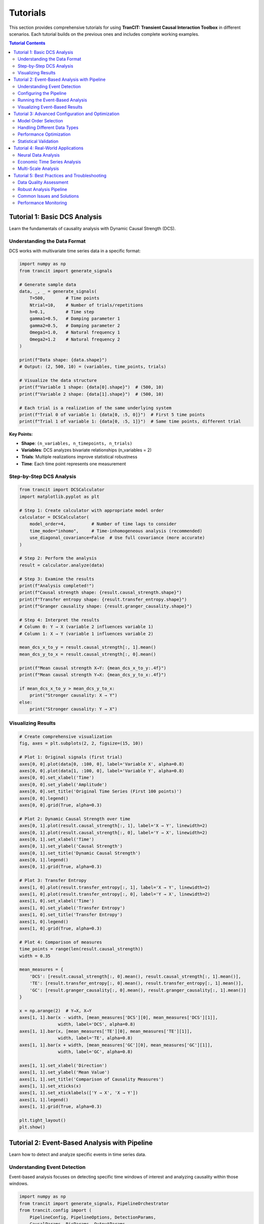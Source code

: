 .. _tutorials:

#########
Tutorials
#########

This section provides comprehensive tutorials for using **TranCIT: Transient Causal Interaction Toolbox** in different scenarios. Each tutorial builds on the previous ones and includes complete working examples.

.. contents:: Tutorial Contents
   :local:
   :depth: 2

****************************
Tutorial 1: Basic DCS Analysis
****************************

Learn the fundamentals of causality analysis with Dynamic Causal Strength (DCS).

Understanding the Data Format
=============================

DCS works with multivariate time series data in a specific format:

.. code-block:: python

   import numpy as np
   from trancit import generate_signals
   
   # Generate sample data
   data, _, _ = generate_signals(
       T=500,        # Time points
       Ntrial=10,    # Number of trials/repetitions
       h=0.1,        # Time step
       gamma1=0.5,   # Damping parameter 1
       gamma2=0.5,   # Damping parameter 2  
       Omega1=1.0,   # Natural frequency 1
       Omega2=1.2    # Natural frequency 2
   )
   
   print(f"Data shape: {data.shape}")
   # Output: (2, 500, 10) = (variables, time_points, trials)
   
   # Visualize the data structure
   print(f"Variable 1 shape: {data[0].shape}")  # (500, 10)
   print(f"Variable 2 shape: {data[1].shape}")  # (500, 10)
   
   # Each trial is a realization of the same underlying system
   print(f"Trial 0 of variable 1: {data[0, :5, 0]}")  # First 5 time points
   print(f"Trial 1 of variable 1: {data[0, :5, 1]}")  # Same time points, different trial

**Key Points:**

- **Shape**: ``(n_variables, n_timepoints, n_trials)``
- **Variables**: DCS analyzes bivariate relationships (n_variables = 2)
- **Trials**: Multiple realizations improve statistical robustness
- **Time**: Each time point represents one measurement

Step-by-Step DCS Analysis
==========================

.. code-block:: python

   from trancit import DCSCalculator
   import matplotlib.pyplot as plt
   
   # Step 1: Create calculator with appropriate model order
   calculator = DCSCalculator(
       model_order=4,          # Number of time lags to consider
       time_mode="inhomo",     # Time-inhomogeneous analysis (recommended)
       use_diagonal_covariance=False  # Use full covariance (more accurate)
   )
   
   # Step 2: Perform the analysis
   result = calculator.analyze(data)
   
   # Step 3: Examine the results
   print(f"Analysis completed!")
   print(f"Causal strength shape: {result.causal_strength.shape}")
   print(f"Transfer entropy shape: {result.transfer_entropy.shape}")
   print(f"Granger causality shape: {result.granger_causality.shape}")
   
   # Step 4: Interpret the results
   # Column 0: Y → X (variable 2 influences variable 1)  
   # Column 1: X → Y (variable 1 influences variable 2)
   
   mean_dcs_x_to_y = result.causal_strength[:, 1].mean()
   mean_dcs_y_to_x = result.causal_strength[:, 0].mean()
   
   print(f"Mean causal strength X→Y: {mean_dcs_x_to_y:.4f}")
   print(f"Mean causal strength Y→X: {mean_dcs_y_to_x:.4f}")
   
   if mean_dcs_x_to_y > mean_dcs_y_to_x:
       print("Stronger causality: X → Y")
   else:
       print("Stronger causality: Y → X")

Visualizing Results
===================

.. code-block:: python

   # Create comprehensive visualization
   fig, axes = plt.subplots(2, 2, figsize=(15, 10))
   
   # Plot 1: Original signals (first trial)
   axes[0, 0].plot(data[0, :100, 0], label='Variable X', alpha=0.8)
   axes[0, 0].plot(data[1, :100, 0], label='Variable Y', alpha=0.8)
   axes[0, 0].set_xlabel('Time')
   axes[0, 0].set_ylabel('Amplitude')
   axes[0, 0].set_title('Original Time Series (First 100 points)')
   axes[0, 0].legend()
   axes[0, 0].grid(True, alpha=0.3)
   
   # Plot 2: Dynamic Causal Strength over time
   axes[0, 1].plot(result.causal_strength[:, 1], label='X → Y', linewidth=2)
   axes[0, 1].plot(result.causal_strength[:, 0], label='Y → X', linewidth=2)
   axes[0, 1].set_xlabel('Time')
   axes[0, 1].set_ylabel('Causal Strength')
   axes[0, 1].set_title('Dynamic Causal Strength')
   axes[0, 1].legend()
   axes[0, 1].grid(True, alpha=0.3)
   
   # Plot 3: Transfer Entropy
   axes[1, 0].plot(result.transfer_entropy[:, 1], label='X → Y', linewidth=2)
   axes[1, 0].plot(result.transfer_entropy[:, 0], label='Y → X', linewidth=2)
   axes[1, 0].set_xlabel('Time')
   axes[1, 0].set_ylabel('Transfer Entropy')
   axes[1, 0].set_title('Transfer Entropy')
   axes[1, 0].legend()
   axes[1, 0].grid(True, alpha=0.3)
   
   # Plot 4: Comparison of measures
   time_points = range(len(result.causal_strength))
   width = 0.35
   
   mean_measures = {
       'DCS': [result.causal_strength[:, 0].mean(), result.causal_strength[:, 1].mean()],
       'TE': [result.transfer_entropy[:, 0].mean(), result.transfer_entropy[:, 1].mean()],
       'GC': [result.granger_causality[:, 0].mean(), result.granger_causality[:, 1].mean()]
   }
   
   x = np.arange(2)  # Y→X, X→Y
   axes[1, 1].bar(x - width, [mean_measures['DCS'][0], mean_measures['DCS'][1]], 
                  width, label='DCS', alpha=0.8)
   axes[1, 1].bar(x, [mean_measures['TE'][0], mean_measures['TE'][1]], 
                  width, label='TE', alpha=0.8)
   axes[1, 1].bar(x + width, [mean_measures['GC'][0], mean_measures['GC'][1]], 
                  width, label='GC', alpha=0.8)
   
   axes[1, 1].set_xlabel('Direction')
   axes[1, 1].set_ylabel('Mean Value')
   axes[1, 1].set_title('Comparison of Causality Measures')
   axes[1, 1].set_xticks(x)
   axes[1, 1].set_xticklabels(['Y → X', 'X → Y'])
   axes[1, 1].legend()
   axes[1, 1].grid(True, alpha=0.3)
   
   plt.tight_layout()
   plt.show()

**********************************************
Tutorial 2: Event-Based Analysis with Pipeline
**********************************************

Learn how to detect and analyze specific events in time series data.

Understanding Event Detection
=============================

Event-based analysis focuses on detecting specific time windows of interest and analyzing causality within those windows.

.. code-block:: python

   import numpy as np
   from trancit import generate_signals, PipelineOrchestrator
   from trancit.config import (
       PipelineConfig, PipelineOptions, DetectionParams, 
       CausalParams, BicParams, OutputParams
   )
   
   # Generate data with clearer event structure
   np.random.seed(42)
   data, _, _ = generate_signals(
       T=800, Ntrial=15, h=0.1,
       gamma1=0.3, gamma2=0.7,  # Asymmetric damping
       Omega1=0.8, Omega2=1.4   # Different frequencies
   )
   
   # Prepare signals for event detection
   original_signal = np.mean(data, axis=2)  # Average over trials
   
   # Create detection signal with enhanced events
   detection_signal = original_signal.copy()
   
   # Add some artificial "events" for demonstration
   event_times = [200, 400, 600]
   for t in event_times:
       # Enhance signal at event times
       detection_signal[:, t-10:t+10] *= 2.0
       detection_signal[:, t-5:t+5] += np.random.randn(2, 10) * 0.5
   
   print(f"Original signal shape: {original_signal.shape}")
   print(f"Detection signal shape: {detection_signal.shape}")

Configuring the Pipeline
=========================

The pipeline configuration controls every aspect of the analysis:

.. code-block:: python

   # Create comprehensive pipeline configuration
   config = PipelineConfig(
       # Main analysis options
       options=PipelineOptions(
           detection=True,          # Enable event detection
           bic=True,               # Enable BIC model selection
           causal_analysis=True,    # Enable causality analysis
           bootstrap=False,         # Skip bootstrap for speed
           save_flag=False,         # Don't save intermediate files
           debiased_stats=False     # Skip debiased analysis for speed
       ),
       
       # Event detection parameters
       detection=DetectionParams(
           thres_ratio=1.8,         # Threshold for event detection (lower = more events)
           align_type="peak",       # Align events to their peaks
           l_extract=100,           # Length of extracted event windows
           l_start=50,              # Starting point within extracted windows
           shrink_flag=False,       # Don't apply shrinkage
           remove_artif=True,       # Remove artifact-contaminated trials
           locs=None                # Automatically detect event locations
       ),
       
       # BIC model selection parameters
       bic=BicParams(
           morder=4,                # Default model order
           momax=8,                 # Maximum model order to test
           mode="OLS",              # Ordinary Least Squares
           tau=1                    # Smoothing parameter
       ),
       
       # Causality analysis parameters
       causal=CausalParams(
           ref_time=50,             # Reference time for rDCS (should match l_start)
           estim_mode="OLS",        # Estimation method
           diag_flag=False,         # Use full covariance matrix
           old_version=False        # Use new rDCS calculation method
       ),
       
       # Output parameters
       output=OutputParams(
           file_keyword="tutorial_events"
       )
   )
   
   print("Configuration created successfully")

Running the Event-Based Analysis
=================================

.. code-block:: python

   # Create and run the pipeline orchestrator
   orchestrator = PipelineOrchestrator(config)
   
   try:
       print("Starting pipeline analysis...")
       
       # Run the complete pipeline
       result = orchestrator.run(original_signal, detection_signal)
       
       print("Pipeline completed successfully!")
       
       # Examine the pipeline results
       print(f"Event snapshots shape: {result.event_snapshots.shape}")
       
       if result.results.get('locs') is not None:
           detected_events = result.results['locs']
           print(f"Number of events detected: {len(detected_events)}")
           print(f"Event locations: {detected_events}")
       
       # Access causality results if available
       if result.results.get("CausalOutput"):
           causal_output = result.results["CausalOutput"]["OLS"]
           
           if "DCS" in causal_output:
               dcs_results = causal_output["DCS"]
               print(f"DCS results shape: {dcs_results.shape}")
               print(f"Mean DCS X→Y: {dcs_results[:, 1].mean():.4f}")
               print(f"Mean DCS Y→X: {dcs_results[:, 0].mean():.4f}")
               
               # Analyze individual events
               print("\nPer-event analysis:")
               for i, (dcs_xy, dcs_yx) in enumerate(dcs_results):
                   print(f"Event {i+1}: X→Y={dcs_xy:.4f}, Y→X={dcs_yx:.4f}")
           
           if "rDCS" in causal_output:
               rdcs_results = causal_output["rDCS"]
               print(f"Relative DCS shape: {rdcs_results.shape}")
               print(f"Mean rDCS X→Y: {rdcs_results[:, 1].mean():.4f}")
               print(f"Mean rDCS Y→X: {rdcs_results[:, 0].mean():.4f}")
       
       else:
           print("No causal output generated")
           print("This might happen if no events were detected or analysis failed")
   
   except Exception as e:
       print(f"Pipeline analysis failed: {e}")
       print("Common issues:")
       print("1. No events detected - try lowering thres_ratio")
       print("2. Insufficient data - try shorter l_extract or more data")
       print("3. Numerical issues - try different model parameters")

Visualizing Event-Based Results
================================

.. code-block:: python

   # Create visualization of event-based analysis
   if 'result' in locals() and result.results.get("CausalOutput"):
       fig, axes = plt.subplots(3, 1, figsize=(15, 12))
       
       # Plot 1: Original signals with detected events
       time_axis = np.arange(original_signal.shape[1])
       axes[0].plot(time_axis, original_signal[0], label='Variable X', alpha=0.7)
       axes[0].plot(time_axis, original_signal[1], label='Variable Y', alpha=0.7)
       
       # Mark detected events
       if result.results.get('locs') is not None:
           for loc in result.results['locs']:
               axes[0].axvline(x=loc, color='red', linestyle='--', alpha=0.7)
               axes[0].text(loc, axes[0].get_ylim()[1]*0.9, 'Event', 
                           rotation=90, fontsize=8)
       
       axes[0].set_xlabel('Time')
       axes[0].set_ylabel('Amplitude')
       axes[0].set_title('Original Signals with Detected Events')
       axes[0].legend()
       axes[0].grid(True, alpha=0.3)
       
       # Plot 2: Event-wise causality measures
       if "DCS" in result.results["CausalOutput"]["OLS"]:
           dcs_data = result.results["CausalOutput"]["OLS"]["DCS"]
           event_nums = range(1, len(dcs_data) + 1)
           
           width = 0.35
           x = np.arange(len(event_nums))
           
           axes[1].bar(x - width/2, dcs_data[:, 0], width, 
                      label='Y → X', alpha=0.8, color='blue')
           axes[1].bar(x + width/2, dcs_data[:, 1], width,
                      label='X → Y', alpha=0.8, color='red')
           
           axes[1].set_xlabel('Event Number')
           axes[1].set_ylabel('Dynamic Causal Strength')
           axes[1].set_title('Per-Event Causality Analysis')
           axes[1].set_xticks(x)
           axes[1].set_xticklabels(event_nums)
           axes[1].legend()
           axes[1].grid(True, alpha=0.3)
       
       # Plot 3: Comparison of measures across events
       if ("DCS" in result.results["CausalOutput"]["OLS"] and 
           "TE" in result.results["CausalOutput"]["OLS"]):
           
           dcs_data = result.results["CausalOutput"]["OLS"]["DCS"]
           te_data = result.results["CausalOutput"]["OLS"]["TE"]
           
           # Plot X→Y direction
           axes[2].plot(dcs_data[:, 1], 'o-', label='DCS (X→Y)', linewidth=2)
           axes[2].plot(te_data[:, 1], 's-', label='TE (X→Y)', linewidth=2)
           
           axes[2].set_xlabel('Event Number')
           axes[2].set_ylabel('Causality Measure')
           axes[2].set_title('Causality Measures Across Events (X→Y Direction)')
           axes[2].legend()
           axes[2].grid(True, alpha=0.3)
       
       plt.tight_layout()
       plt.show()

*************************************************
Tutorial 3: Advanced Configuration and Optimization
*************************************************

Learn how to optimize DCS analysis for different types of data and research questions.

Model Order Selection
=====================

Choosing the right model order is crucial for accurate causality analysis:

.. code-block:: python

   from trancit import DCSCalculator
   from trancit.models import BICSelector
   import matplotlib.pyplot as plt
   
   # Generate test data
   np.random.seed(123)
   data, _, _ = generate_signals(T=600, Ntrial=20, h=0.1, 
                                gamma1=0.4, gamma2=0.6, 
                                Omega1=1.1, Omega2=0.9)
   
   # Method 1: Manual comparison of different model orders
   model_orders = [1, 2, 3, 4, 5, 6, 7, 8]
   causality_results = {}
   
   print("Testing different model orders...")
   for order in model_orders:
       try:
           calculator = DCSCalculator(model_order=order, time_mode="inhomo")
           result = calculator.analyze(data)
           
           causality_results[order] = {
               'dcs_mean': result.causal_strength.mean(axis=0),
               'te_mean': result.transfer_entropy.mean(axis=0),
               'gc_mean': result.granger_causality.mean(axis=0)
           }
           print(f"Order {order}: DCS X→Y = {result.causal_strength[:, 1].mean():.4f}")
           
       except Exception as e:
           print(f"Order {order} failed: {e}")
           causality_results[order] = None
   
   # Method 2: Automatic BIC-based selection
   print("\nUsing BIC for automatic model selection...")
   try:
       bic_selector = BICSelector(max_order=10, mode="OLS")
       
       # Prepare data for BIC analysis (requires specific format)
       bic_data = data.copy()  # Shape: (2, T, N)
       
       # BIC analysis parameters
       bic_params = {
           "Params": {
               "BIC": {
                   "momax": 8,
                   "mode": "OLS"
               }
           },
           "EstimMode": "OLS"
       }
       
       # Run BIC analysis
       bic_results = bic_selector.compute_multi_trial_BIC(bic_data, bic_params)
       
       if bic_results and 'morder' in bic_results:
           optimal_order = bic_results['morder']
           print(f"BIC-selected optimal model order: {optimal_order}")
           
           # Use optimal order for final analysis
           calculator = DCSCalculator(model_order=optimal_order, time_mode="inhomo")
           final_result = calculator.analyze(data)
           
           print(f"Final analysis with order {optimal_order}:")
           print(f"DCS X→Y: {final_result.causal_strength[:, 1].mean():.4f}")
           print(f"DCS Y→X: {final_result.causal_strength[:, 0].mean():.4f}")
       
   except Exception as e:
       print(f"BIC selection failed: {e}")
       print("Using default model order 4")
       optimal_order = 4

Handling Different Data Types
=============================

.. code-block:: python

   from trancit.utils.preprocess import normalize_data, check_data_quality
   
   # Simulate different types of real-world data issues
   np.random.seed(456)
   
   # 1. Noisy data
   print("1. Handling noisy data:")
   noisy_data, _, _ = generate_signals(T=400, Ntrial=15, h=0.1,
                                      gamma1=0.5, gamma2=0.5,
                                      Omega1=1.0, Omega2=1.2)
   # Add significant noise
   noisy_data += np.random.randn(*noisy_data.shape) * 0.5
   
   # Check data quality
   quality_issues = check_data_quality(noisy_data)
   print(f"Data quality issues: {quality_issues}")
   
   # Normalize to improve analysis
   clean_data = normalize_data(noisy_data, method="zscore", axis=1)
   
   # Compare results
   calc = DCSCalculator(model_order=4)
   
   try:
       result_noisy = calc.analyze(noisy_data)
       result_clean = calc.analyze(clean_data)
       
       print(f"Noisy data DCS X→Y: {result_noisy.causal_strength[:, 1].mean():.4f}")
       print(f"Clean data DCS X→Y: {result_clean.causal_strength[:, 1].mean():.4f}")
   except Exception as e:
       print(f"Analysis failed: {e}")
   
   # 2. Short time series
   print("\n2. Handling short time series:")
   short_data, _, _ = generate_signals(T=100, Ntrial=25, h=0.1,  # More trials, less time
                                      gamma1=0.5, gamma2=0.5,
                                      Omega1=1.0, Omega2=1.2)
   
   # Use smaller model order for short series
   calc_short = DCSCalculator(model_order=2, time_mode="homo")  # Homogeneous for short data
   
   try:
       result_short = calc_short.analyze(short_data)
       print(f"Short series DCS X→Y: {result_short.causal_strength[:, 1].mean():.4f}")
   except Exception as e:
       print(f"Short series analysis failed: {e}")
   
   # 3. Highly correlated data
   print("\n3. Handling highly correlated data:")
   T, N = 300, 20
   
   # Generate highly correlated signals
   base_signal = np.random.randn(T, N)
   corr_data = np.zeros((2, T, N))
   corr_data[0] = base_signal
   corr_data[1] = 0.95 * base_signal + 0.05 * np.random.randn(T, N)  # Very high correlation
   
   # Add regularization for numerical stability
   try:
       calc_reg = DCSCalculator(model_order=3, use_diagonal_covariance=True)
       result_corr = calc_reg.analyze(corr_data)
       print(f"Highly correlated data DCS X→Y: {result_corr.causal_strength[:, 1].mean():.4f}")
   except Exception as e:
       print(f"Correlated data analysis failed: {e}")

Performance Optimization
========================

.. code-block:: python

   import time
   from trancit import PipelineOrchestrator
   from trancit.config import PipelineConfig, PipelineOptions, DetectionParams, CausalParams
   
   # Generate larger dataset for performance testing
   large_data, _, _ = generate_signals(T=2000, Ntrial=30, h=0.1,
                                      gamma1=0.5, gamma2=0.5,
                                      Omega1=1.0, Omega2=1.2)
   
   original_signal = np.mean(large_data, axis=2)
   detection_signal = original_signal * 1.2
   
   print("Performance optimization comparison:")
   
   # Configuration 1: Full analysis (slower but comprehensive)
   full_config = PipelineConfig(
       options=PipelineOptions(
           detection=True,
           bic=True,              # BIC is computationally expensive
           causal_analysis=True,
           bootstrap=True,        # Bootstrap is time-consuming
           debiased_stats=True    # Additional computational overhead
       ),
       detection=DetectionParams(thres_ratio=2.0, l_extract=200, l_start=100),
       causal=CausalParams(ref_time=100, estim_mode="OLS"),
       # ... other params
   )
   
   # Configuration 2: Fast analysis (faster but less comprehensive)
   fast_config = PipelineConfig(
       options=PipelineOptions(
           detection=True,
           bic=False,             # Skip BIC for speed
           causal_analysis=True,
           bootstrap=False,       # Skip bootstrap for speed
           debiased_stats=False   # Skip debiased analysis for speed
       ),
       detection=DetectionParams(thres_ratio=2.0, l_extract=100, l_start=50),  # Shorter windows
       causal=CausalParams(ref_time=50, estim_mode="OLS"),
       # ... other params
   )
   
   # Time both approaches
   configurations = [
       ("Fast Configuration", fast_config),
       # ("Full Configuration", full_config)  # Uncomment for comparison
   ]
   
   for name, config in configurations:
       try:
           start_time = time.time()
           orchestrator = PipelineOrchestrator(config)
           result = orchestrator.run(original_signal, detection_signal)
           end_time = time.time()
           
           print(f"{name}: {end_time - start_time:.2f} seconds")
           
           if result.results.get("CausalOutput"):
               causal_data = result.results["CausalOutput"]["OLS"]
               if "DCS" in causal_data:
                   n_events = len(causal_data["DCS"])
                   print(f"  - Events detected: {n_events}")
                   print(f"  - Mean DCS X→Y: {causal_data['DCS'][:, 1].mean():.4f}")
           
       except Exception as e:
           print(f"{name} failed: {e}")

Statistical Validation
======================

.. code-block:: python

   from scipy import stats
   import numpy as np
   
   # Generate data with known causal structure for validation
   np.random.seed(789)
   
   # Create signals where X clearly influences Y
   T, N = 500, 25
   
   signal_x = np.random.randn(T, N)
   signal_y = np.zeros((T, N))
   
   # Y depends on past values of X (true causality X→Y)
   for t in range(2, T):
       signal_y[t] = (0.7 * signal_y[t-1] - 
                     0.2 * signal_y[t-2] + 
                     0.4 * signal_x[t-1] +     # Clear X→Y influence
                     0.1 * signal_x[t-2] +
                     np.random.randn(N) * 0.3)
   
   validation_data = np.array([signal_x.T, signal_y.T])
   
   # Multiple analyses for statistical validation
   n_bootstrap = 20
   dcs_xy_values = []
   dcs_yx_values = []
   
   print("Statistical validation with bootstrap sampling:")
   
   for i in range(n_bootstrap):
       # Random resampling of trials
       trial_indices = np.random.choice(N, size=N, replace=True)
       bootstrap_data = validation_data[:, :, trial_indices]
       
       calc = DCSCalculator(model_order=3, time_mode="inhomo")
       result = calc.analyze(bootstrap_data)
       
       dcs_xy_values.append(result.causal_strength[:, 1].mean())
       dcs_yx_values.append(result.causal_strength[:, 0].mean())
   
   # Statistical analysis
   dcs_xy_mean = np.mean(dcs_xy_values)
   dcs_yx_mean = np.mean(dcs_yx_values)
   dcs_xy_std = np.std(dcs_xy_values)
   dcs_yx_std = np.std(dcs_yx_values)
   
   print(f"DCS X→Y: {dcs_xy_mean:.4f} ± {dcs_xy_std:.4f}")
   print(f"DCS Y→X: {dcs_yx_mean:.4f} ± {dcs_yx_std:.4f}")
   
   # Statistical test for significant difference
   t_stat, p_value = stats.ttest_rel(dcs_xy_values, dcs_yx_values)
   
   print(f"Statistical test (paired t-test):")
   print(f"t-statistic: {t_stat:.4f}, p-value: {p_value:.4f}")
   
   if p_value < 0.05:
       if dcs_xy_mean > dcs_yx_mean:
           print("Significant causality detected: X → Y")
       else:
           print("Significant causality detected: Y → X")
   else:
       print("No significant causal asymmetry detected")

***************************************
Tutorial 4: Real-World Applications
***************************************

Apply DCS to realistic neuroscience and time series analysis scenarios.

Neural Data Analysis
====================

.. code-block:: python

   # Simulate Local Field Potential (LFP) data
   def simulate_lfp_data(duration=10.0, sampling_rate=1000, n_trials=30):
       """Simulate realistic LFP data with event-related responses."""
       
       n_samples = int(duration * sampling_rate)
       n_channels = 2
       
       # Base oscillatory activity
       t = np.linspace(0, duration, n_samples)
       
       data = np.zeros((n_channels, n_samples, n_trials))
       
       for trial in range(n_trials):
           # Base activity with multiple frequency components
           alpha_freq = 10 + np.random.randn() * 1  # 8-12 Hz alpha
           beta_freq = 20 + np.random.randn() * 3   # 15-25 Hz beta
           gamma_freq = 40 + np.random.randn() * 5  # 35-45 Hz gamma
           
           # Channel 1: Mix of frequencies
           data[0, :, trial] = (
               0.5 * np.sin(2 * np.pi * alpha_freq * t) +
               0.3 * np.sin(2 * np.pi * beta_freq * t) +
               0.2 * np.sin(2 * np.pi * gamma_freq * t) +
               np.random.randn(n_samples) * 0.1
           )
           
           # Channel 2: Influenced by Channel 1 with delay
           delay_samples = 5  # 5ms delay at 1kHz sampling
           data[1, delay_samples:, trial] = (
               0.6 * data[1, :-delay_samples, trial] +  # AR component
               0.4 * data[0, :-delay_samples, trial] +  # Channel 1 influence
               0.2 * np.sin(2 * np.pi * beta_freq * t[:-delay_samples]) +
               np.random.randn(n_samples - delay_samples) * 0.15
           )
           
           # Add event-related responses at random times
           n_events = np.random.poisson(3)  # Average 3 events per trial
           event_times = np.random.randint(1000, n_samples-1000, n_events)
           
           for event_time in event_times:
               # Event response in both channels
               event_duration = 200  # 200ms event
               event_window = slice(event_time, event_time + event_duration)
               
               # Enhanced coupling during events
               data[0, event_window, trial] *= 1.5
               data[1, event_window, trial] += 0.3 * data[0, event_window, trial]
       
       return data
   
   # Generate and analyze neural data
   print("Analyzing simulated neural data...")
   neural_data = simulate_lfp_data(duration=20.0, sampling_rate=500, n_trials=25)
   
   print(f"Neural data shape: {neural_data.shape}")
   print(f"Sampling rate: 500 Hz, Duration: 20s, Channels: 2, Trials: 25")
   
   # Preprocess neural data
   from trancit.utils.preprocess import normalize_data
   neural_data_norm = normalize_data(neural_data, method="zscore", axis=1)
   
   # DCS analysis with parameters suitable for neural data
   neural_calculator = DCSCalculator(
       model_order=6,             # Higher order for complex neural dynamics
       time_mode="inhomo",        # Non-stationary neural activity
       use_diagonal_covariance=False
   )
   
   try:
       neural_result = neural_calculator.analyze(neural_data_norm)
       
       print("Neural DCS Analysis Results:")
       print(f"Mean causality Ch1→Ch2: {neural_result.causal_strength[:, 1].mean():.4f}")
       print(f"Mean causality Ch2→Ch1: {neural_result.causal_strength[:, 0].mean():.4f}")
       print(f"Mean transfer entropy Ch1→Ch2: {neural_result.transfer_entropy[:, 1].mean():.4f}")
       
       # Identify periods of high causality
       high_causality_threshold = np.percentile(neural_result.causal_strength[:, 1], 90)
       high_causality_times = np.where(neural_result.causal_strength[:, 1] > high_causality_threshold)[0]
       
       print(f"High causality periods (top 10%): {len(high_causality_times)} time points")
       print(f"High causality times (first 10): {high_causality_times[:10]}")
       
   except Exception as e:
       print(f"Neural analysis failed: {e}")

Economic Time Series Analysis
=============================

.. code-block:: python

   # Simulate economic time series data
   def simulate_economic_data(n_days=1000, n_series=2):
       """Simulate economic time series (e.g., stock prices, economic indicators)."""
       
       # Generate correlated economic indicators
       np.random.seed(999)
       
       # Base economic trends
       trend1 = np.cumsum(np.random.randn(n_days) * 0.01)  # Random walk trend
       trend2 = np.cumsum(np.random.randn(n_days) * 0.01)
       
       # Economic cycles (business cycles, seasonal effects)
       t = np.arange(n_days)
       cycle1 = 0.1 * np.sin(2 * np.pi * t / 252) + 0.05 * np.sin(2 * np.pi * t / 365)  # Annual cycle
       cycle2 = 0.08 * np.sin(2 * np.pi * t / 180) + 0.06 * np.sin(2 * np.pi * t / 30)   # Quarterly cycle
       
       # Market volatility (GARCH-like)
       volatility = np.zeros(n_days)
       volatility[0] = 0.02
       
       for i in range(1, n_days):
           volatility[i] = 0.01 + 0.1 * (np.random.randn(1)[0]**2) + 0.8 * volatility[i-1]
       
       # Generate multiple trials (different market conditions)
       n_trials = 15  # Different economic scenarios
       data = np.zeros((n_series, n_days, n_trials))
       
       for trial in range(n_trials):
           # Economic shocks and events
           shock_times = np.random.choice(n_days, size=np.random.poisson(5), replace=False)
           shock_magnitudes = np.random.randn(len(shock_times)) * 0.05
           
           # Series 1: Leading economic indicator
           noise1 = np.random.randn(n_days) * volatility * (0.8 + 0.4 * np.random.randn())
           data[0, :, trial] = trend1 + cycle1 + noise1
           
           # Add economic shocks
           for shock_time, shock_mag in zip(shock_times, shock_magnitudes):
               data[0, shock_time:shock_time+10, trial] += shock_mag
           
           # Series 2: Lagging indicator (influenced by Series 1)
           noise2 = np.random.randn(n_days) * volatility * (0.9 + 0.2 * np.random.randn())
           
           for i in range(5, n_days):  # 5-day lag
               data[1, i, trial] = (
                   trend2[i] + cycle2[i] + noise2[i] +
                   0.3 * data[0, i-5, trial] +    # 5-day lagged influence
                   0.2 * data[0, i-3, trial] +    # 3-day lagged influence
                   0.1 * data[0, i-1, trial]      # 1-day lagged influence
               )
       
       return data
   
   # Analyze economic data
   print("\nAnalyzing simulated economic time series...")
   
   economic_data = simulate_economic_data(n_days=500, n_series=2)
   print(f"Economic data shape: {economic_data.shape}")
   
   # Difference the data to remove trends (common in economic analysis)
   diff_data = np.diff(economic_data, axis=1)  # First difference
   print(f"Differenced data shape: {diff_data.shape}")
   
   # Economic DCS analysis
   econ_calculator = DCSCalculator(
       model_order=8,             # Higher order for economic lags
       time_mode="inhomo",        # Non-stationary economic conditions
       use_diagonal_covariance=False
   )
   
   try:
       econ_result = econ_calculator.analyze(diff_data)
       
       print("Economic DCS Analysis Results:")
       print(f"Leading→Lagging causality: {econ_result.causal_strength[:, 1].mean():.4f}")
       print(f"Lagging→Leading causality: {econ_result.causal_strength[:, 0].mean():.4f}")
       
       # Expected: Leading should have stronger influence on Lagging
       if econ_result.causal_strength[:, 1].mean() > econ_result.causal_strength[:, 0].mean():
           print("✓ Expected pattern detected: Leading indicator influences lagging indicator")
       else:
           print("⚠ Unexpected pattern: Check data generation or model parameters")
       
       # Time-varying causality analysis
       causality_strength = econ_result.causal_strength[:, 1]  # Leading→Lagging
       
       # Identify periods of strong/weak causality
       strong_periods = causality_strength > np.percentile(causality_strength, 75)
       weak_periods = causality_strength < np.percentile(causality_strength, 25)
       
       print(f"Strong causality periods: {np.sum(strong_periods)} time points")
       print(f"Weak causality periods: {np.sum(weak_periods)} time points")
       
   except Exception as e:
       print(f"Economic analysis failed: {e}")

Multi-Scale Analysis
====================

.. code-block:: python

   # Multi-scale temporal analysis
   def multiscale_analysis(data, scales=[1, 2, 4, 8]):
       """Perform DCS analysis at multiple temporal scales."""
       
       results = {}
       
       for scale in scales:
           print(f"Analyzing at scale {scale}...")
           
           # Downsample data
           if scale == 1:
               scaled_data = data
           else:
               # Average over non-overlapping windows
               n_vars, n_time, n_trials = data.shape
               n_time_scaled = n_time // scale
               
               scaled_data = np.zeros((n_vars, n_time_scaled, n_trials))
               for i in range(n_time_scaled):
                   start_idx = i * scale
                   end_idx = start_idx + scale
                   scaled_data[:, i, :] = data[:, start_idx:end_idx, :].mean(axis=1)
           
           # DCS analysis at this scale
           try:
               # Adjust model order for scale
               model_order = max(2, 6 // scale)  # Fewer lags for coarser scales
               
               calc = DCSCalculator(
                   model_order=model_order,
                   time_mode="inhomo"
               )
               
               result = calc.analyze(scaled_data)
               
               results[scale] = {
                   'causal_strength': result.causal_strength,
                   'transfer_entropy': result.transfer_entropy,
                   'mean_dcs_xy': result.causal_strength[:, 1].mean(),
                   'mean_dcs_yx': result.causal_strength[:, 0].mean(),
                   'model_order': model_order
               }
               
               print(f"  Scale {scale}: DCS X→Y = {results[scale]['mean_dcs_xy']:.4f}")
               
           except Exception as e:
               print(f"  Scale {scale} failed: {e}")
               results[scale] = None
       
       return results
   
   # Perform multi-scale analysis on neural data
   print("\nMulti-scale causality analysis:")
   
   if 'neural_data_norm' in locals():
       multiscale_results = multiscale_analysis(neural_data_norm, scales=[1, 2, 4, 8])
       
       # Visualize scale-dependent causality
       scales = []
       causality_values = []
       
       for scale, result in multiscale_results.items():
           if result is not None:
               scales.append(scale)
               causality_values.append(result['mean_dcs_xy'])
       
       if len(scales) > 0:
           plt.figure(figsize=(10, 6))
           plt.semilogx(scales, causality_values, 'o-', linewidth=2, markersize=8)
           plt.xlabel('Temporal Scale')
           plt.ylabel('Mean Causal Strength (X→Y)')
           plt.title('Multi-Scale Causality Analysis')
           plt.grid(True, alpha=0.3)
           plt.show()
           
           print(f"Scale dependency analysis:")
           print(f"Fine scale (1): {causality_values[0]:.4f}")
           if len(causality_values) > 1:
               print(f"Coarse scale ({scales[-1]}): {causality_values[-1]:.4f}")
               
               if causality_values[0] > causality_values[-1]:
                   print("→ Causality stronger at fine temporal scales")
               else:
                   print("→ Causality stronger at coarse temporal scales")

***********************
Tutorial 5: Best Practices and Troubleshooting
***********************

Learn best practices for robust DCS analysis and how to troubleshoot common issues.

Data Quality Assessment
=======================

.. code-block:: python

   from trancit.utils.preprocess import check_data_quality, normalize_data
   import warnings
   
   def comprehensive_data_check(data, description=""):
       """Perform comprehensive data quality assessment."""
       
       print(f"\n=== Data Quality Assessment: {description} ===")
       
       # Basic properties
       print(f"Shape: {data.shape}")
       print(f"Data type: {data.dtype}")
       print(f"Memory usage: {data.nbytes / 1024**2:.2f} MB")
       
       # Statistical properties
       print(f"Mean: {data.mean():.4f}")
       print(f"Std: {data.std():.4f}")
       print(f"Min: {data.min():.4f}")
       print(f"Max: {data.max():.4f}")
       
       # Check for problematic values
       n_nan = np.isnan(data).sum()
       n_inf = np.isinf(data).sum()
       n_zero = (data == 0).sum()
       
       print(f"NaN values: {n_nan}")
       print(f"Inf values: {n_inf}")
       print(f"Zero values: {n_zero}")
       
       if n_nan > 0:
           warnings.warn(f"Found {n_nan} NaN values - may cause analysis failure")
       if n_inf > 0:
           warnings.warn(f"Found {n_inf} infinite values - may cause numerical issues")
       
       # Check variance across trials
       if data.ndim == 3:
           trial_vars = np.var(data, axis=(0, 1))  # Variance of each trial
           low_var_trials = np.sum(trial_vars < 0.01 * np.median(trial_vars))
           
           print(f"Low variance trials: {low_var_trials}/{data.shape[2]}")
           if low_var_trials > data.shape[2] * 0.2:
               warnings.warn("Many trials have very low variance - check data quality")
       
       # Check stationarity (simplified)
       if data.ndim >= 2:
           first_half_mean = data[:, :data.shape[1]//2].mean()
           second_half_mean = data[:, data.shape[1]//2:].mean()
           mean_diff = abs(first_half_mean - second_half_mean)
           
           print(f"First/second half mean difference: {mean_diff:.4f}")
           if mean_diff > data.std():
               print("⚠ Large mean differences between halves - data may be non-stationary")
           else:
               print("✓ Mean appears relatively stable")
       
       # Recommended actions
       recommendations = []
       
       if n_nan > 0 or n_inf > 0:
           recommendations.append("Remove or interpolate NaN/Inf values")
       
       if data.std() < 1e-6:
           recommendations.append("Data has very low variance - check scaling")
       elif data.std() > 1e6:
           recommendations.append("Data has very high variance - consider normalization")
       
       if data.shape[1] < 50:
           recommendations.append("Short time series - consider lower model order")
       
       if data.ndim == 3 and data.shape[2] < 5:
           recommendations.append("Few trials - results may be less robust")
       
       if recommendations:
           print("Recommendations:")
           for rec in recommendations:
               print(f"  • {rec}")
       else:
           print("✓ Data quality looks good")
       
       return {
           'n_nan': n_nan,
           'n_inf': n_inf,
           'mean_diff': mean_diff if data.ndim >= 2 else None,
           'recommendations': recommendations
       }
   
   # Test with various data quality scenarios
   print("Testing data quality assessment...")
   
   # 1. Good quality data
   good_data, _, _ = generate_signals(T=400, Ntrial=20, h=0.1,
                                     gamma1=0.5, gamma2=0.5,
                                     Omega1=1.0, Omega2=1.2)
   comprehensive_data_check(good_data, "Good Quality Data")
   
   # 2. Problematic data
   bad_data = good_data.copy()
   bad_data[0, 100:110, :] = np.nan  # Introduce NaN values
   bad_data[1, 200, 0] = np.inf      # Introduce Inf value
   bad_data *= 1e8                   # Make values very large
   
   comprehensive_data_check(bad_data, "Problematic Data")

Robust Analysis Pipeline
========================

.. code-block:: python

   def robust_dcs_analysis(data, description="", max_model_order=8):
       """Perform robust DCS analysis with automatic parameter adjustment."""
       
       print(f"\n=== Robust DCS Analysis: {description} ===")
       
       # Step 1: Data quality check
       quality_results = comprehensive_data_check(data, description)
       
       # Step 2: Data preprocessing based on quality assessment
       processed_data = data.copy()
       
       if quality_results['n_nan'] > 0 or quality_results['n_inf'] > 0:
           print("Cleaning data...")
           # Replace NaN and Inf with interpolated values
           from scipy.interpolate import interp1d
           
           for var in range(processed_data.shape[0]):
               for trial in range(processed_data.shape[2]):
                   signal = processed_data[var, :, trial]
                   
                   # Find valid (non-NaN, non-Inf) indices
                   valid_mask = np.isfinite(signal)
                   
                   if np.sum(valid_mask) > 10:  # Need some valid points
                       valid_indices = np.where(valid_mask)[0]
                       invalid_indices = np.where(~valid_mask)[0]
                       
                       if len(invalid_indices) > 0:
                           # Linear interpolation
                           f = interp1d(valid_indices, signal[valid_indices], 
                                       bounds_error=False, fill_value='extrapolate')
                           processed_data[var, invalid_indices, trial] = f(invalid_indices)
       
       # Normalize data
       if processed_data.std() > 1000 or processed_data.std() < 0.001:
           print("Normalizing data...")
           processed_data = normalize_data(processed_data, method="zscore", axis=1)
       
       # Step 3: Adaptive model order selection
       n_time = processed_data.shape[1]
       max_reasonable_order = min(max_model_order, n_time // 10)  # Rule of thumb
       
       print(f"Testing model orders from 1 to {max_reasonable_order}...")
       
       best_order = None
       best_result = None
       order_scores = {}
       
       for order in range(1, max_reasonable_order + 1):
           try:
               calc = DCSCalculator(model_order=order, time_mode="inhomo")
               result = calc.analyze(processed_data)
               
               # Score based on finite values and reasonable magnitudes
               dcs_values = result.causal_strength
               
               if np.all(np.isfinite(dcs_values)) and np.all(dcs_values >= 0):
                   # Simple scoring: prefer moderate values, penalize extreme values
                   mean_dcs = dcs_values.mean()
                   std_dcs = dcs_values.std()
                   
                   score = mean_dcs - 2 * (std_dcs > mean_dcs * 2)  # Penalize high variability
                   order_scores[order] = score
                   
                   if best_order is None or score > order_scores[best_order]:
                       best_order = order
                       best_result = result
                   
                   print(f"  Order {order}: Score = {score:.4f}")
               else:
                   print(f"  Order {order}: Failed (non-finite or negative values)")
           
           except Exception as e:
               print(f"  Order {order}: Failed ({str(e)[:50]}...)")
       
       # Step 4: Final analysis with best parameters
       if best_result is not None:
           print(f"\nBest model order: {best_order}")
           print(f"Final results:")
           print(f"  DCS X→Y: {best_result.causal_strength[:, 1].mean():.4f}")
           print(f"  DCS Y→X: {best_result.causal_strength[:, 0].mean():.4f}")
           print(f"  TE X→Y: {best_result.transfer_entropy[:, 1].mean():.4f}")
           print(f"  TE Y→X: {best_result.transfer_entropy[:, 0].mean():.4f}")
           
           # Confidence assessment
           dcs_xy_std = best_result.causal_strength[:, 1].std()
           dcs_yx_std = best_result.causal_strength[:, 0].std()
           
           print(f"  DCS X→Y variability: {dcs_xy_std:.4f}")
           print(f"  DCS Y→X variability: {dcs_yx_std:.4f}")
           
           if dcs_xy_std < 0.1 and dcs_yx_std < 0.1:
               print("  ✓ Low variability - results appear stable")
           else:
               print("  ⚠ High variability - results may be less reliable")
           
           return best_result, best_order, processed_data
       
       else:
           print("❌ No successful analysis found")
           print("Recommendations:")
           print("  • Check data format (should be 3D: variables × time × trials)")
           print("  • Ensure sufficient data length (>100 time points recommended)")
           print("  • Verify data contains meaningful signal (not just noise)")
           return None, None, processed_data
   
   # Test robust analysis
   test_data, _, _ = generate_signals(T=300, Ntrial=15, h=0.1,
                                     gamma1=0.4, gamma2=0.6,
                                     Omega1=0.9, Omega2=1.3)
   
   robust_result, best_order, clean_data = robust_dcs_analysis(test_data, "Test Analysis")

Common Issues and Solutions
===========================

.. code-block:: python

   # Demonstrate common issues and their solutions
   
   print("\n=== Common Issues and Solutions ===")
   
   # Issue 1: Insufficient data length
   print("\n1. Issue: Insufficient data length")
   short_data, _, _ = generate_signals(T=50, Ntrial=10, h=0.1,  # Very short
                                      gamma1=0.5, gamma2=0.5,
                                      Omega1=1.0, Omega2=1.2)
   
   print("Attempting analysis with very short data...")
   try:
       calc = DCSCalculator(model_order=10, time_mode="inhomo")  # Too high order
       result = calc.analyze(short_data)
       print("Analysis succeeded (unexpected)")
   except Exception as e:
       print(f"Analysis failed as expected: {type(e).__name__}")
       print("Solution: Use lower model order or collect more data")
       
       # Solution
       try:
           calc_fixed = DCSCalculator(model_order=2, time_mode="homo")  # Lower order
           result_fixed = calc_fixed.analyze(short_data)
           print(f"✓ Fixed analysis succeeded: DCS X→Y = {result_fixed.causal_strength[:, 1].mean():.4f}")
       except Exception as e2:
           print(f"Still failed: {e2}")
   
   # Issue 2: Highly correlated/singular data
   print("\n2. Issue: Highly correlated data")
   T, N = 200, 15
   
   # Create perfectly correlated data
   base_signal = np.random.randn(T, N)
   singular_data = np.zeros((2, T, N))
   singular_data[0] = base_signal
   singular_data[1] = base_signal + 1e-10 * np.random.randn(T, N)  # Nearly identical
   
   print("Attempting analysis with highly correlated data...")
   try:
       calc = DCSCalculator(model_order=4, time_mode="inhomo")
       result = calc.analyze(singular_data)
       print("Analysis succeeded (unexpected)")
   except Exception as e:
       print(f"Analysis failed as expected: {type(e).__name__}")
       print("Solution: Use diagonal covariance approximation or add regularization")
       
       # Solution
       try:
           calc_fixed = DCSCalculator(model_order=3, 
                                     time_mode="inhomo",
                                     use_diagonal_covariance=True)  # Diagonal approximation
           result_fixed = calc_fixed.analyze(singular_data)
           print(f"✓ Fixed analysis succeeded: DCS X→Y = {result_fixed.causal_strength[:, 1].mean():.4f}")
       except Exception as e2:
           print(f"Still failed: {e2}")
   
   # Issue 3: No events detected in pipeline
   print("\n3. Issue: No events detected in pipeline")
   
   # Create very smooth signals (no clear events)
   smooth_data, _, _ = generate_signals(T=500, Ntrial=10, h=0.1,
                                       gamma1=0.1, gamma2=0.1,  # Low damping = smooth
                                       Omega1=1.0, Omega2=1.0)
   
   smooth_signal = np.mean(smooth_data, axis=2)
   
   # Try with high threshold (likely to fail)
   from trancit.config import PipelineConfig, PipelineOptions, DetectionParams, CausalParams, BicParams, OutputParams
   
   high_threshold_config = PipelineConfig(
       options=PipelineOptions(detection=True, causal_analysis=True),
       detection=DetectionParams(thres_ratio=5.0, l_extract=50, l_start=25),  # Very high threshold
       causal=CausalParams(ref_time=25, estim_mode="OLS"),
       bic=BicParams(),
       output=OutputParams()
   )
   
   print("Attempting pipeline with high detection threshold...")
   try:
       orchestrator = PipelineOrchestrator(high_threshold_config)
       result = orchestrator.run(smooth_signal, smooth_signal * 1.1)
       
       if result.results.get('locs') is not None:
           n_events = len(result.results['locs'])
           print(f"Found {n_events} events")
       else:
           print("No events detected")
       
   except Exception as e:
       print(f"Pipeline failed: {type(e).__name__}")
   
   print("Solution: Lower detection threshold")
   
   # Solution: Lower threshold
   low_threshold_config = PipelineConfig(
       options=PipelineOptions(detection=True, causal_analysis=True),
       detection=DetectionParams(thres_ratio=1.5, l_extract=50, l_start=25),  # Lower threshold
       causal=CausalParams(ref_time=25, estim_mode="OLS"),
       bic=BicParams(),
       output=OutputParams()
   )
   
   try:
       orchestrator_fixed = PipelineOrchestrator(low_threshold_config)
       result_fixed = orchestrator_fixed.run(smooth_signal, smooth_signal * 1.5)  # More amplification
       
       if result_fixed.results.get('locs') is not None:
           n_events = len(result_fixed.results['locs'])
           print(f"✓ Fixed pipeline found {n_events} events")
       else:
           print("Still no events detected - signal may be too smooth")
           
   except Exception as e:
       print(f"Fixed pipeline still failed: {e}")

Performance Monitoring
======================

.. code-block:: python

   import time
   import psutil
   import os
   
   def monitor_analysis_performance(data, description="", verbose=True):
       """Monitor memory and time performance of DCS analysis."""
       
       if verbose:
           print(f"\n=== Performance Monitoring: {description} ===")
       
       # Initial system state
       process = psutil.Process(os.getpid())
       initial_memory = process.memory_info().rss / 1024**2  # MB
       start_time = time.time()
       
       if verbose:
           print(f"Initial memory usage: {initial_memory:.1f} MB")
           print(f"Data size: {data.nbytes / 1024**2:.2f} MB")
       
       try:
           # Perform analysis
           calc = DCSCalculator(model_order=4, time_mode="inhomo")
           result = calc.analyze(data)
           
           # Final system state
           end_time = time.time()
           final_memory = process.memory_info().rss / 1024**2
           
           analysis_time = end_time - start_time
           memory_increase = final_memory - initial_memory
           
           if verbose:
               print(f"Analysis time: {analysis_time:.2f} seconds")
               print(f"Memory increase: {memory_increase:.1f} MB")
               print(f"Peak memory usage: {final_memory:.1f} MB")
               
               # Performance metrics
               data_throughput = data.size / analysis_time  # elements per second
               print(f"Data throughput: {data_throughput/1000:.1f}K elements/second")
               
               # Efficiency assessment
               if analysis_time < 1.0:
                   print("✓ Fast analysis")
               elif analysis_time < 10.0:
                   print("○ Moderate analysis time")
               else:
                   print("⚠ Slow analysis - consider optimization")
               
               if memory_increase < 100:
                   print("✓ Low memory overhead")
               elif memory_increase < 500:
                   print("○ Moderate memory usage")
               else:
                   print("⚠ High memory usage - consider processing in chunks")
           
           return {
               'analysis_time': analysis_time,
               'memory_increase': memory_increase,
               'data_throughput': data_throughput,
               'success': True
           }
           
       except Exception as e:
           end_time = time.time()
           analysis_time = end_time - start_time
           
           if verbose:
               print(f"Analysis failed after {analysis_time:.2f} seconds: {e}")
           
           return {
               'analysis_time': analysis_time,
               'memory_increase': 0,
               'data_throughput': 0,
               'success': False,
               'error': str(e)
           }
   
   # Test performance with different data sizes
   data_sizes = [
       (100, 10, "Small"),
       (500, 20, "Medium"), 
       (1000, 30, "Large")
   ]
   
   performance_results = {}
   
   for T, N, size_name in data_sizes:
       test_data, _, _ = generate_signals(T=T, Ntrial=N, h=0.1,
                                         gamma1=0.5, gamma2=0.5,
                                         Omega1=1.0, Omega2=1.2)
       
       perf_result = monitor_analysis_performance(test_data, f"{size_name} Dataset ({T}×{N})")
       performance_results[size_name] = perf_result
   
   # Performance summary
   print("\n=== Performance Summary ===")
   for size_name, result in performance_results.items():
       if result['success']:
           print(f"{size_name}: {result['analysis_time']:.2f}s, {result['memory_increase']:.1f}MB")
       else:
           print(f"{size_name}: Failed - {result['error']}")
